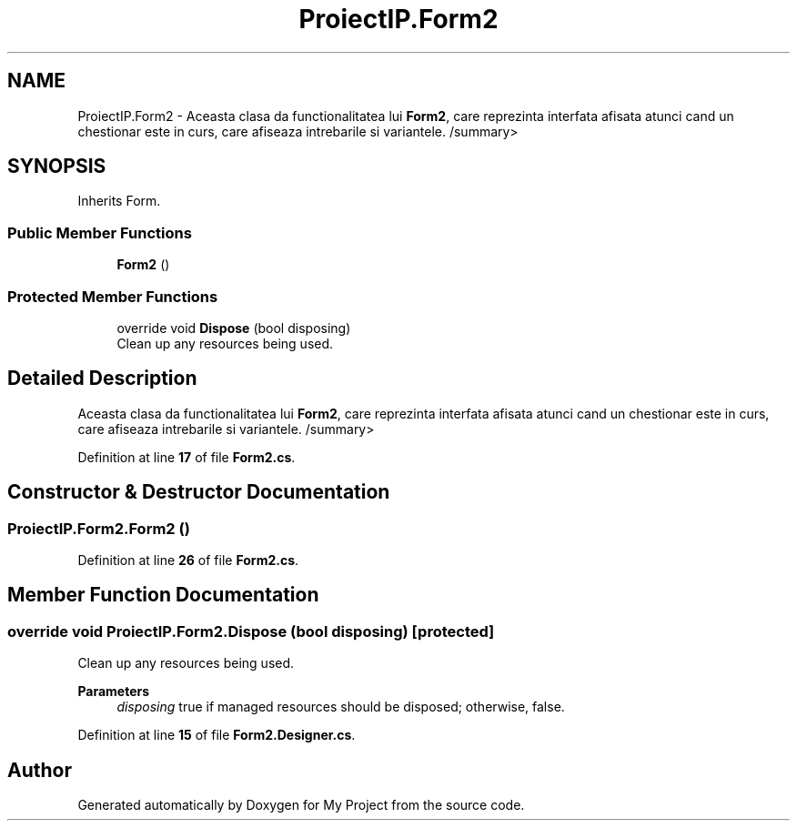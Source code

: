 .TH "ProiectIP.Form2" 3 "Wed May 25 2022" "My Project" \" -*- nroff -*-
.ad l
.nh
.SH NAME
ProiectIP.Form2 \- Aceasta clasa da functionalitatea lui \fBForm2\fP, care reprezinta interfata afisata atunci cand un chestionar este in curs, care afiseaza intrebarile si variantele\&. /summary>  

.SH SYNOPSIS
.br
.PP
.PP
Inherits Form\&.
.SS "Public Member Functions"

.in +1c
.ti -1c
.RI "\fBForm2\fP ()"
.br
.in -1c
.SS "Protected Member Functions"

.in +1c
.ti -1c
.RI "override void \fBDispose\fP (bool disposing)"
.br
.RI "Clean up any resources being used\&. "
.in -1c
.SH "Detailed Description"
.PP 
Aceasta clasa da functionalitatea lui \fBForm2\fP, care reprezinta interfata afisata atunci cand un chestionar este in curs, care afiseaza intrebarile si variantele\&. /summary> 
.PP
Definition at line \fB17\fP of file \fBForm2\&.cs\fP\&.
.SH "Constructor & Destructor Documentation"
.PP 
.SS "ProiectIP\&.Form2\&.Form2 ()"

.PP
Definition at line \fB26\fP of file \fBForm2\&.cs\fP\&.
.SH "Member Function Documentation"
.PP 
.SS "override void ProiectIP\&.Form2\&.Dispose (bool disposing)\fC [protected]\fP"

.PP
Clean up any resources being used\&. 
.PP
\fBParameters\fP
.RS 4
\fIdisposing\fP true if managed resources should be disposed; otherwise, false\&.
.RE
.PP

.PP
Definition at line \fB15\fP of file \fBForm2\&.Designer\&.cs\fP\&.

.SH "Author"
.PP 
Generated automatically by Doxygen for My Project from the source code\&.
